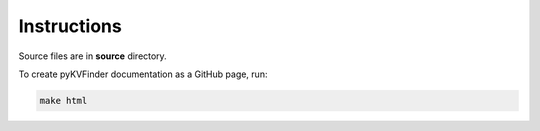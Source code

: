 Instructions
============

Source files are in **source** directory.

To create pyKVFinder documentation as a GitHub page, run:

.. code-block:: bash

    make html

